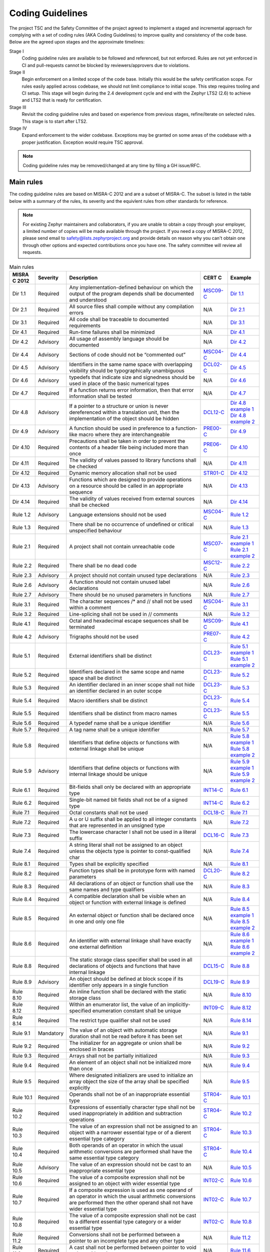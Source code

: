 .. _coding_guidelines:

Coding Guidelines
#################

The project TSC and the Safety Committee of the project agreed to implement
a staged and incremental approach for complying with a set of coding rules (AKA
Coding Guidelines) to improve quality and consistency of the code base. Below
are the agreed upon stages and the approximate timelines:

Stage I
  Coding guideline rules are available to be followed and referenced,
  but not enforced. Rules are not yet enforced in CI and pull-requests cannot be
  blocked by reviewers/approvers due to violations.

Stage II
  Begin enforcement on a limited scope of the code base. Initially this would be
  the safety certification scope. For rules easily applied across codebase, we
  should not limit compliance to initial scope. This step requires tooling and
  CI setup.
  This stage will begin during the 2.4 development cycle and end with the Zephyr
  LTS2 (2.6) to achieve and LTS2 that is ready for certification.

Stage III
  Revisit the coding guideline rules and based on experience from previous
  stages, refine/iterate on selected rules. This stage is to start after LTS2.

Stage IV
   Expand enforcement to the wider codebase. Exceptions may be granted on some
   areas of the codebase with a proper justification. Exception would require
   TSC approval.

.. note::

    Coding guideline rules may be removed/changed at any time by filing a
    GH issue/RFC.

Main rules
**********

The coding guideline rules are based on MISRA-C 2012 and are a subset of MISRA-C.
The subset is listed in the table below with a summary of the rules, its
severity and the equivlent rules from other standards for reference.

.. note::

    For existing Zephyr maintainers and collaborators, if you are unable to
    obtain a copy through your employer, a limited number of copies will be made
    available through the project. If you need a copy of MISRA-C 2012, please
    send email to safety@lists.zephyrproject.org and provide details on reason
    why you can't obtain one through other options and expected contributions
    once you have one.  The safety committee will review all requests.


.. list-table:: Main rules
    :header-rows: 1

    * -  MISRA C 2012
      -  Severity
      -  Description
      -  CERT C
      -  Example
    * -  Dir 1.1
      -  Required
      -  Any implementation-defined behaviour on which the output of the program depends shall be documented and understood
      -  `MSC09-C <https://wiki.sei.cmu.edu/confluence/pages/viewpage.action?pageId=87152154/>`_
      -  `Dir 1.1 <https://gitlab.com/MISRA/MISRA-C/MISRA-C-2012/Example-Suite/-/blob/master/D_01_01.c>`_
    * -  Dir 2.1
      -  Required
      -  All source files shall compile without any compilation errors
      -  N/A
      -  `Dir 2.1 <https://gitlab.com/MISRA/MISRA-C/MISRA-C-2012/Example-Suite/-/blob/master/D_02_01.c>`_
    * -  Dir 3.1
      -  Required
      -  All code shall be traceable to documented requirements
      -  N/A
      -  `Dir 3.1 <https://gitlab.com/MISRA/MISRA-C/MISRA-C-2012/Example-Suite/-/blob/master/D_03_01.c>`_
    * -  Dir 4.1
      -  Required
      -  Run-time failures shall be minimized
      -  N/A
      -  `Dir 4.1 <https://gitlab.com/MISRA/MISRA-C/MISRA-C-2012/Example-Suite/-/blob/master/D_04_01.c>`_
    * -  Dir 4.2
      -  Advisory
      -  All usage of assembly language should be documented
      -  N/A
      -  `Dir 4.2 <https://gitlab.com/MISRA/MISRA-C/MISRA-C-2012/Example-Suite/-/blob/master/D_04_02.c>`_
    * -  Dir 4.4
      -  Advisory
      -  Sections of code should not be “commented out”
      -  `MSC04-C <https://wiki.sei.cmu.edu/confluence/pages/viewpage.action?pageId=87152275/>`_
      -  `Dir 4.4 <https://gitlab.com/MISRA/MISRA-C/MISRA-C-2012/Example-Suite/-/blob/master/D_04_04.c>`_
    * -  Dir 4.5
      -  Advisory
      -  Identifiers in the same name space with overlapping visibility should be typographically unambiguous
      -  `DCL02-C <https://wiki.sei.cmu.edu/confluence/pages/viewpage.action?pageId=87152407/>`_
      -  `Dir 4.5 <https://gitlab.com/MISRA/MISRA-C/MISRA-C-2012/Example-Suite/-/blob/master/D_04_05.c>`_
    * -  Dir 4.6
      -  Advisory
      -  typedefs that indicate size and signedness should be used in place of the basic numerical types
      -  N/A
      -  `Dir 4.6 <https://gitlab.com/MISRA/MISRA-C/MISRA-C-2012/Example-Suite/-/blob/master/D_04_06.c>`_
    * -  Dir 4.7
      -  Required
      -  If a function returns error information, then that error information shall be tested
      -  N/A
      -  `Dir 4.7 <https://gitlab.com/MISRA/MISRA-C/MISRA-C-2012/Example-Suite/-/blob/master/D_04_07.c>`_
    * -  Dir 4.8
      -  Advisory
      -  If a pointer to a structure or union is never dereferenced within a translation unit, then the implementation of the object should be hidden
      -  `DCL12-C <https://wiki.sei.cmu.edu/confluence/pages/viewpage.action?pageId=87152098/>`_
      -  | `Dir 4.8 example 1 <https://gitlab.com/MISRA/MISRA-C/MISRA-C-2012/Example-Suite/-/blob/master/D_04_08_1.c>`_
         | `Dir 4.8 example 2 <https://gitlab.com/MISRA/MISRA-C/MISRA-C-2012/Example-Suite/-/blob/master/D_04_08_2.c>`_
    * -  Dir 4.9
      -  Advisory
      -  A function should be used in preference to a function-like macro where they are interchangeable
      -  `PRE00-C <https://wiki.sei.cmu.edu/confluence/pages/viewpage.action?pageId=87152416/>`_
      -  `Dir 4.9 <https://gitlab.com/MISRA/MISRA-C/MISRA-C-2012/Example-Suite/-/blob/master/D_04_09.c>`_
    * -  Dir 4.10
      -  Required
      -  Precautions shall be taken in order to prevent the contents of a header file being included more than once
      -  `PRE06-C <https://wiki.sei.cmu.edu/confluence/pages/viewpage.action?pageId=87152155/>`_
      -  `Dir 4.10 <https://gitlab.com/MISRA/MISRA-C/MISRA-C-2012/Example-Suite/-/blob/master/D_04_10.c>`_
    * -  Dir 4.11
      -  Required
      -  The validity of values passed to library functions shall be checked
      -  N/A
      -  `Dir 4.11 <https://gitlab.com/MISRA/MISRA-C/MISRA-C-2012/Example-Suite/-/blob/master/D_04_11.c>`_
    * -  Dir 4.12
      -  Required
      -  Dynamic memory allocation shall not be used
      -  `STR01-C <https://wiki.sei.cmu.edu/confluence/pages/viewpage.action?pageId=87152414/>`_
      -  `Dir 4.12 <https://gitlab.com/MISRA/MISRA-C/MISRA-C-2012/Example-Suite/-/blob/master/D_04_12.c>`_
    * -  Dir 4.13
      -  Advisory
      -  Functions which are designed to provide operations on a resource should be called in an appropriate sequence
      -  N/A
      -  `Dir 4.13 <https://gitlab.com/MISRA/MISRA-C/MISRA-C-2012/Example-Suite/-/blob/master/D_04_13.c>`_
    * -  Dir 4.14
      -  Required
      -  The validity of values received from external sources shall be checked

      -  N/A
      -  `Dir 4.14 <https://gitlab.com/MISRA/MISRA-C/MISRA-C-2012/Example-Suite/-/blob/master/D_04_14.c>`_
    * -  Rule 1.2
      -  Advisory
      -  Language extensions should not be used
      -  `MSC04-C <https://wiki.sei.cmu.edu/confluence/pages/viewpage.action?pageId=87152275/>`_
      -  `Rule 1.2 <https://gitlab.com/MISRA/MISRA-C/MISRA-C-2012/Example-Suite/-/blob/master/R_01_02.c>`_
    * -  Rule 1.3
      -  Required
      -  There shall be no occurrence of undefined or critical unspecified behaviour
      -  N/A
      -  `Rule 1.3 <https://gitlab.com/MISRA/MISRA-C/MISRA-C-2012/Example-Suite/-/blob/master/R_01_03.c>`_
    * -  Rule 2.1
      -  Required
      -  A project shall not contain unreachable code
      -  `MSC07-C <https://wiki.sei.cmu.edu/confluence/pages/viewpage.action?pageId=87152362/>`_
      -  | `Rule 2.1 example 1 <https://gitlab.com/MISRA/MISRA-C/MISRA-C-2012/Example-Suite/-/blob/master/R_02_01_1.c>`_
         | `Rule 2.1 example 2 <https://gitlab.com/MISRA/MISRA-C/MISRA-C-2012/Example-Suite/-/blob/master/R_02_01_2.c>`_
    * -  Rule 2.2
      -  Required
      -  There shall be no dead code
      -  `MSC12-C <https://wiki.sei.cmu.edu/confluence/pages/viewpage.action?pageId=87152101/>`_
      -  `Rule 2.2 <https://gitlab.com/MISRA/MISRA-C/MISRA-C-2012/Example-Suite/-/blob/master/R_02_02.c>`_
    * -  Rule 2.3
      -  Advisory
      -  A project should not contain unused type declarations
      -  N/A
      -  `Rule 2.3 <https://gitlab.com/MISRA/MISRA-C/MISRA-C-2012/Example-Suite/-/blob/master/R_02_03.c>`_
    * -  Rule 2.6
      -  Advisory
      -  A function should not contain unused label declarations
      -  N/A
      -  `Rule 2.6 <https://gitlab.com/MISRA/MISRA-C/MISRA-C-2012/Example-Suite/-/blob/master/R_02_06.c>`_
    * -  Rule 2.7
      -  Advisory
      -  There should be no unused parameters in functions
      -  N/A
      -  `Rule 2.7 <https://gitlab.com/MISRA/MISRA-C/MISRA-C-2012/Example-Suite/-/blob/master/R_02_07.c>`_
    * -  Rule 3.1
      -  Required
      -  The character sequences /* and // shall not be used within a comment
      -  `MSC04-C <https://wiki.sei.cmu.edu/confluence/pages/viewpage.action?pageId=87152275/>`_
      -  `Rule 3.1 <https://gitlab.com/MISRA/MISRA-C/MISRA-C-2012/Example-Suite/-/blob/master/R_03_01.c>`_
    * -  Rule 3.2
      -  Required
      -  Line-splicing shall not be used in // comments
      -  N/A
      -  `Rule 3.2 <https://gitlab.com/MISRA/MISRA-C/MISRA-C-2012/Example-Suite/-/blob/master/R_03_02.c>`_
    * -  Rule 4.1
      -  Required
      -  Octal and hexadecimal escape sequences shall be terminated
      -  `MSC09-C <https://wiki.sei.cmu.edu/confluence/pages/viewpage.action?pageId=87152154/>`_
      -  `Rule 4.1 <https://gitlab.com/MISRA/MISRA-C/MISRA-C-2012/Example-Suite/-/blob/master/R_04_01.c>`_
    * -  Rule 4.2
      -  Advisory
      -  Trigraphs should not be used
      -  `PRE07-C <https://wiki.sei.cmu.edu/confluence/pages/viewpage.action?pageId=87152056/>`_
      -  `Rule 4.2 <https://gitlab.com/MISRA/MISRA-C/MISRA-C-2012/Example-Suite/-/blob/master/R_04_02.c>`_
    * -  Rule 5.1
      -  Required
      -  External identifiers shall be distinct
      -  `DCL23-C <https://wiki.sei.cmu.edu/confluence/pages/viewpage.action?pageId=87152406/>`_
      -  | `Rule 5.1 example 1 <https://gitlab.com/MISRA/MISRA-C/MISRA-C-2012/Example-Suite/-/blob/master/R_05_01_1.c>`_
         | `Rule 5.1 example 2 <https://gitlab.com/MISRA/MISRA-C/MISRA-C-2012/Example-Suite/-/blob/master/R_05_01_2.c>`_
    * -  Rule 5.2
      -  Required
      -  Identifiers declared in the same scope and name space shall be distinct
      -  `DCL23-C <https://wiki.sei.cmu.edu/confluence/pages/viewpage.action?pageId=87152406/>`_
      -  `Rule 5.2 <https://gitlab.com/MISRA/MISRA-C/MISRA-C-2012/Example-Suite/-/blob/master/R_05_02.c>`_
    * -  Rule 5.3
      -  Required
      -  An identifier declared in an inner scope shall not hide an identifier declared in an outer scope
      -  `DCL23-C <https://wiki.sei.cmu.edu/confluence/pages/viewpage.action?pageId=87152406/>`_
      -  `Rule 5.3 <https://gitlab.com/MISRA/MISRA-C/MISRA-C-2012/Example-Suite/-/blob/master/R_05_03.c>`_
    * -  Rule 5.4
      -  Required
      -  Macro identifiers shall be distinct
      -  `DCL23-C <https://wiki.sei.cmu.edu/confluence/pages/viewpage.action?pageId=87152406/>`_
      -  `Rule 5.4 <https://gitlab.com/MISRA/MISRA-C/MISRA-C-2012/Example-Suite/-/blob/master/R_05_04.c>`_
    * -  Rule 5.5
      -  Required
      -  Identifiers shall be distinct from macro names
      -  `DCL23-C <https://wiki.sei.cmu.edu/confluence/pages/viewpage.action?pageId=87152406/>`_
      -  `Rule 5.5 <https://gitlab.com/MISRA/MISRA-C/MISRA-C-2012/Example-Suite/-/blob/master/R_05_05.c>`_
    * -  Rule 5.6
      -  Required
      -  A typedef name shall be a unique identifier
      -  N/A
      -  `Rule 5.6 <https://gitlab.com/MISRA/MISRA-C/MISRA-C-2012/Example-Suite/-/blob/master/R_05_06.c>`_
    * -  Rule 5.7
      -  Required
      -  A tag name shall be a unique identifier
      -  N/A
      -  `Rule 5.7 <https://gitlab.com/MISRA/MISRA-C/MISRA-C-2012/Example-Suite/-/blob/master/R_05_07.c>`_
    * -  Rule 5.8
      -  Required
      -  Identifiers that define objects or functions with external linkage shall be unique
      -  N/A
      -  | `Rule 5.8 example 1 <https://gitlab.com/MISRA/MISRA-C/MISRA-C-2012/Example-Suite/-/blob/master/R_05_08_1.c>`_
         | `Rule 5.8 example 2 <https://gitlab.com/MISRA/MISRA-C/MISRA-C-2012/Example-Suite/-/blob/master/R_05_08_2.c>`_
    * -  Rule 5.9
      -  Advisory
      -  Identifiers that define objects or functions with internal linkage should be unique
      -  N/A
      -  | `Rule 5.9 example 1 <https://gitlab.com/MISRA/MISRA-C/MISRA-C-2012/Example-Suite/-/blob/master/R_05_09_1.c>`_
         | `Rule 5.9 example 2 <https://gitlab.com/MISRA/MISRA-C/MISRA-C-2012/Example-Suite/-/blob/master/R_05_09_2.c>`_
    * -  Rule 6.1
      -  Required
      -  Bit-fields shall only be declared with an appropriate type
      -  `INT14-C <https://wiki.sei.cmu.edu/confluence/pages/viewpage.action?pageId=87152075/>`_
      -  `Rule 6.1 <https://gitlab.com/MISRA/MISRA-C/MISRA-C-2012/Example-Suite/-/blob/master/R_06_01.c>`_
    * -  Rule 6.2
      -  Required
      -  Single-bit named bit fields shall not be of a signed type
      -  `INT14-C <https://wiki.sei.cmu.edu/confluence/pages/viewpage.action?pageId=87152075/>`_
      -  `Rule 6.2 <https://gitlab.com/MISRA/MISRA-C/MISRA-C-2012/Example-Suite/-/blob/master/R_06_02.c>`_
    * -  Rule 7.1
      -  Required
      -  Octal constants shall not be used
      -  `DCL18-C <https://wiki.sei.cmu.edu/confluence/pages/viewpage.action?pageId=87152234/>`_
      -  `Rule 7.1 <https://gitlab.com/MISRA/MISRA-C/MISRA-C-2012/Example-Suite/-/blob/master/R_07_01.c>`_
    * -  Rule 7.2
      -  Required
      -  A u or U suffix shall be applied to all integer constants that are represented in an unsigned type
      -  N/A
      -  `Rule 7.2 <https://gitlab.com/MISRA/MISRA-C/MISRA-C-2012/Example-Suite/-/blob/master/R_07_02.c>`_
    * -  Rule 7.3
      -  Required
      -  The lowercase character l shall not be used in a literal suffix
      -  `DCL16-C <https://wiki.sei.cmu.edu/confluence/pages/viewpage.action?pageId=87152241/>`_
      -  `Rule 7.3 <https://gitlab.com/MISRA/MISRA-C/MISRA-C-2012/Example-Suite/-/blob/master/R_07_03.c>`_
    * -  Rule 7.4
      -  Required
      -  A string literal shall not be assigned to an object unless the objects type is pointer to const-qualified char
      -  N/A
      -  `Rule 7.4 <https://gitlab.com/MISRA/MISRA-C/MISRA-C-2012/Example-Suite/-/blob/master/R_07_04.c>`_
    * -  Rule 8.1
      -  Required
      -  Types shall be explicitly specified
      -  N/A
      -  `Rule 8.1 <https://gitlab.com/MISRA/MISRA-C/MISRA-C-2012/Example-Suite/-/blob/master/R_08_01.c>`_
    * -  Rule 8.2
      -  Required
      -  Function types shall be in prototype form with named parameters
      -  `DCL20-C <https://wiki.sei.cmu.edu/confluence/pages/viewpage.action?pageId=87152311/>`_
      -  `Rule 8.2 <https://gitlab.com/MISRA/MISRA-C/MISRA-C-2012/Example-Suite/-/blob/master/R_08_02.c>`_
    * -  Rule 8.3
      -  Required
      -  All declarations of an object or function shall use the same names and type qualifiers
      -  N/A
      -  `Rule 8.3 <https://gitlab.com/MISRA/MISRA-C/MISRA-C-2012/Example-Suite/-/blob/master/R_08_03.c>`_
    * -  Rule 8.4
      -  Required
      -  A compatible declaration shall be visible when an object or function with external linkage is defined
      -  N/A
      -  `Rule 8.4 <https://gitlab.com/MISRA/MISRA-C/MISRA-C-2012/Example-Suite/-/blob/master/R_08_04.c>`_
    * -  Rule 8.5
      -  Required
      -  An external object or function shall be declared once in one and only one file
      -  N/A
      -  | `Rule 8.5 example 1 <https://gitlab.com/MISRA/MISRA-C/MISRA-C-2012/Example-Suite/-/blob/master/R_08_05_1.c>`_
         | `Rule 8.5 example 2 <https://gitlab.com/MISRA/MISRA-C/MISRA-C-2012/Example-Suite/-/blob/master/R_08_05_2.c>`_
    * -  Rule 8.6
      -  Required
      -  An identifier with external linkage shall have exactly one external definition
      -  N/A
      -  | `Rule 8.6 example 1 <https://gitlab.com/MISRA/MISRA-C/MISRA-C-2012/Example-Suite/-/blob/master/R_08_06_1.c>`_
         | `Rule 8.6 example 2 <https://gitlab.com/MISRA/MISRA-C/MISRA-C-2012/Example-Suite/-/blob/master/R_08_06_2.c>`_
    * -  Rule 8.8
      -  Required
      -  The static storage class specifier shall be used in all declarations of objects and functions that have internal linkage
      -  `DCL15-C <https://wiki.sei.cmu.edu/confluence/pages/viewpage.action?pageId=87152278/>`_
      -  `Rule 8.8 <https://gitlab.com/MISRA/MISRA-C/MISRA-C-2012/Example-Suite/-/blob/master/R_08_08.c>`_
    * -  Rule 8.9
      -  Advisory
      -  An object should be defined at block scope if its identifier only appears in a single function
      -  `DCL19-C <https://wiki.sei.cmu.edu/confluence/pages/viewpage.action?pageId=87152335/>`_
      -  `Rule 8.9 <https://gitlab.com/MISRA/MISRA-C/MISRA-C-2012/Example-Suite/-/blob/master/R_08_09.c>`_
    * -  Rule 8.10
      -  Required
      -  An inline function shall be declared with the static storage class
      -  N/A
      -  `Rule 8.10 <https://gitlab.com/MISRA/MISRA-C/MISRA-C-2012/Example-Suite/-/blob/master/R_08_10.c>`_
    * -  Rule 8.12
      -  Required
      -  Within an enumerator list, the value of an implicitly-specified enumeration constant shall be unique
      -  `INT09-C <https://wiki.sei.cmu.edu/confluence/pages/viewpage.action?pageId=87152467/>`_
      -  `Rule 8.12 <https://gitlab.com/MISRA/MISRA-C/MISRA-C-2012/Example-Suite/-/blob/master/R_08_12.c>`_
    * -  Rule 8.14
      -  Required
      -  The restrict type qualifier shall not be used
      -  N/A
      -  `Rule 8.14 <https://gitlab.com/MISRA/MISRA-C/MISRA-C-2012/Example-Suite/-/blob/master/R_08_14.c>`_
    * -  Rule 9.1
      -  Mandatory
      -  The value of an object with automatic storage duration shall not be read before it has been set
      -  N/A
      -  `Rule 9.1 <https://gitlab.com/MISRA/MISRA-C/MISRA-C-2012/Example-Suite/-/blob/master/R_09_01.c>`_
    * -  Rule 9.2
      -  Required
      -  The initializer for an aggregate or union shall be enclosed in braces
      -  N/A
      -  `Rule 9.2 <https://gitlab.com/MISRA/MISRA-C/MISRA-C-2012/Example-Suite/-/blob/master/R_09_02.c>`_
    * -  Rule 9.3
      -  Required
      -  Arrays shall not be partially initialized
      -  N/A
      -  `Rule 9.3 <https://gitlab.com/MISRA/MISRA-C/MISRA-C-2012/Example-Suite/-/blob/master/R_09_03.c>`_
    * -  Rule 9.4
      -  Required
      -  An element of an object shall not be initialized more than once
      -  N/A
      -  `Rule 9.4 <https://gitlab.com/MISRA/MISRA-C/MISRA-C-2012/Example-Suite/-/blob/master/R_09_04.c>`_
    * -  Rule 9.5
      -  Required
      -  Where designated initializers are used to initialize an array object the size of the array shall be specified explicitly
      -  N/A
      -  `Rule 9.5 <https://gitlab.com/MISRA/MISRA-C/MISRA-C-2012/Example-Suite/-/blob/master/R_09_05.c>`_
    * -  Rule 10.1
      -  Required
      -  Operands shall not be of an inappropriate essential type
      -  `STR04-C <https://wiki.sei.cmu.edu/confluence/pages/viewpage.action?pageId=87152350/>`_
      -  `Rule 10.1 <https://gitlab.com/MISRA/MISRA-C/MISRA-C-2012/Example-Suite/-/blob/master/R_10_01.c>`_
    * -  Rule 10.2
      -  Required
      -  Expressions of essentially character type shall not be used inappropriately in addition and subtraction operations
      -  `STR04-C <https://wiki.sei.cmu.edu/confluence/pages/viewpage.action?pageId=87152350/>`_
      -  `Rule 10.2 <https://gitlab.com/MISRA/MISRA-C/MISRA-C-2012/Example-Suite/-/blob/master/R_10_02.c>`_
    * -  Rule 10.3
      -  Required
      -  The value of an expression shall not be assigned to an object with a narrower essential type or of a dierent essential type category
      -  `STR04-C <https://wiki.sei.cmu.edu/confluence/pages/viewpage.action?pageId=87152350/>`_
      -  `Rule 10.3 <https://gitlab.com/MISRA/MISRA-C/MISRA-C-2012/Example-Suite/-/blob/master/R_10_03.c>`_
    * -  Rule 10.4
      -  Required
      -  Both operands of an operator in which the usual arithmetic conversions are performed shall have the same essential type category
      -  `STR04-C <https://wiki.sei.cmu.edu/confluence/pages/viewpage.action?pageId=87152350/>`_
      -  `Rule 10.4 <https://gitlab.com/MISRA/MISRA-C/MISRA-C-2012/Example-Suite/-/blob/master/R_10_04.c>`_
    * -  Rule 10.5
      -  Advisory
      -  The value of an expression should not be cast to an inappropriate essential type
      -  N/A
      -  `Rule 10.5 <https://gitlab.com/MISRA/MISRA-C/MISRA-C-2012/Example-Suite/-/blob/master/R_10_05.c>`_
    * -  Rule 10.6
      -  Required
      -  The value of a composite expression shall not be assigned to an object with wider essential type
      -  `INT02-C <https://wiki.sei.cmu.edu/confluence/pages/viewpage.action?pageId=87152206/>`_
      -  `Rule 10.6 <https://gitlab.com/MISRA/MISRA-C/MISRA-C-2012/Example-Suite/-/blob/master/R_10_06.c>`_
    * -  Rule 10.7
      -  Required
      -  If a composite expression is used as one operand of an operator in which the usual arithmetic conversions are performed then the other operand shall not have wider essential type
      -  `INT02-C <https://wiki.sei.cmu.edu/confluence/pages/viewpage.action?pageId=87152206/>`_
      -  `Rule 10.7 <https://gitlab.com/MISRA/MISRA-C/MISRA-C-2012/Example-Suite/-/blob/master/R_10_07.c>`_
    * -  Rule 10.8
      -  Required
      -  The value of a composite expression shall not be cast to a different essential type category or a wider essential type
      -  `INT02-C <https://wiki.sei.cmu.edu/confluence/pages/viewpage.action?pageId=87152206/>`_
      -  `Rule 10.8 <https://gitlab.com/MISRA/MISRA-C/MISRA-C-2012/Example-Suite/-/blob/master/R_10_08.c>`_
    * -  Rule 11.2
      -  Required
      -  Conversions shall not be performed between a pointer to an incomplete type and any other type
      -  N/A
      -  `Rule 11.2 <https://gitlab.com/MISRA/MISRA-C/MISRA-C-2012/Example-Suite/-/blob/master/R_11_02.c>`_
    * -  Rule 11.6
      -  Required
      -  A cast shall not be performed between pointer to void and an arithmetic type
      -  N/A
      -  `Rule 11.6 <https://gitlab.com/MISRA/MISRA-C/MISRA-C-2012/Example-Suite/-/blob/master/R_11_06.c>`_
    * -  Rule 11.7
      -  Required
      -  A cast shall not be performed between pointer to object and a noninteger arithmetic type
      -  N/A
      -  `Rule 11.7 <https://gitlab.com/MISRA/MISRA-C/MISRA-C-2012/Example-Suite/-/blob/master/R_11_07.c>`_
    * -  Rule 11.8
      -  Required
      -  A cast shall not remove any const or volatile qualification from the type pointed to by a pointer
      -  `EXP05-C <https://wiki.sei.cmu.edu/confluence/pages/viewpage.action?pageId=87152191/>`_
      -  `Rule 11.8 <https://gitlab.com/MISRA/MISRA-C/MISRA-C-2012/Example-Suite/-/blob/master/R_11_08.c>`_
    * -  Rule 11.9
      -  Required
      -  The macro NULL shall be the only permitted form of integer null pointer constant
      -  N/A
      -  `Rule 11.9 <https://gitlab.com/MISRA/MISRA-C/MISRA-C-2012/Example-Suite/-/blob/master/R_11_09.c>`_
    * -  Rule 12.1
      -  Advisory
      -  The precedence of operators within expressions should be made explicit
      -  `EXP00-C <https://wiki.sei.cmu.edu/confluence/pages/viewpage.action?pageId=87152225/>`_
      -  `Rule 12.1 <https://gitlab.com/MISRA/MISRA-C/MISRA-C-2012/Example-Suite/-/blob/master/R_12_01.c>`_
    * -  Rule 12.2
      -  Required
      -  The right hand operand of a shift operator shall lie in the range zero to one less than the width in bits of the essential type of the left hand operand
      -  N/A
      -  `Rule 12.2 <https://gitlab.com/MISRA/MISRA-C/MISRA-C-2012/Example-Suite/-/blob/master/R_12_02.c>`_
    * -  Rule 12.4
      -  Advisory
      -  Evaluation of constant expressions should not lead to unsigned integer wrap-around
      -  N/A
      -  `Rule 12.4 <https://gitlab.com/MISRA/MISRA-C/MISRA-C-2012/Example-Suite/-/blob/master/R_12_04.c>`_
    * -  Rule 12.5
      -  Mandatory
      -  The sizeof operator shall not have an operand which is a function parameter declared as “array of type”
      -  N/A
      -  `Rule 12.5 <https://gitlab.com/MISRA/MISRA-C/MISRA-C-2012/Example-Suite/-/blob/master/R_12_05.c>`_
    * -  Rule 13.1
      -  Required
      -  Initializer lists shall not contain persistent side effects
      -  N/A
      -  | `Rule 13.1 example 1 <https://gitlab.com/MISRA/MISRA-C/MISRA-C-2012/Example-Suite/-/blob/master/R_13_01_1.c>`_
         | `Rule 13.1 example 2 <https://gitlab.com/MISRA/MISRA-C/MISRA-C-2012/Example-Suite/-/blob/master/R_13_01_2.c>`_
    * -  Rule 13.2
      -  Required
      -  The value of an expression and its persistent side effects shall be the same under all permitted evaluation orders
      -  N/A
      -  `Rule 13.2 <https://gitlab.com/MISRA/MISRA-C/MISRA-C-2012/Example-Suite/-/blob/master/R_13_02.c>`_
    * -  Rule 13.3
      -  Advisory
      -  A full expression containing an increment (++) or decrement (--) operator should have no other potential side effects other than that caused by the increment or decrement operator
      -  N/A
      -  `Rule 13.3 <https://gitlab.com/MISRA/MISRA-C/MISRA-C-2012/Example-Suite/-/blob/master/R_13_03.c>`_
    * -  Rule 13.4
      -  Advisory
      -  The result of an assignment operator should not be used
      -  N/A
      -  `Rule 13.4 <https://gitlab.com/MISRA/MISRA-C/MISRA-C-2012/Example-Suite/-/blob/master/R_13_04.c>`_
    * -  Rule 13.5
      -  Required
      -  The right hand operand of a logical && or || operator shall not contain persistent side effects
      -  `EXP10-C <https://wiki.sei.cmu.edu/confluence/pages/viewpage.action?pageId=87152207/>`_
      -  | `Rule 13.5 example 1 <https://gitlab.com/MISRA/MISRA-C/MISRA-C-2012/Example-Suite/-/blob/master/R_13_05_1.c>`_
         | `Rule 13.5 example 2 <https://gitlab.com/MISRA/MISRA-C/MISRA-C-2012/Example-Suite/-/blob/master/R_13_05_2.c>`_
    * -  Rule 13.6
      -  Mandatory
      -  The operand of the sizeof operator shall not contain any expression which has potential side effects
      -  N/A
      -  `Rule 13.6 <https://gitlab.com/MISRA/MISRA-C/MISRA-C-2012/Example-Suite/-/blob/master/R_13_06.c>`_
    * -  Rule 14.1
      -  Required
      -  A loop counter shall not have essentially floating type
      -  N/A
      -  `Rule 14.1 <https://gitlab.com/MISRA/MISRA-C/MISRA-C-2012/Example-Suite/-/blob/master/R_14_01.c>`_
    * -  Rule 14.2
      -  Required
      -  A for loop shall be well-formed
      -  N/A
      -  `Rule 14.2 <https://gitlab.com/MISRA/MISRA-C/MISRA-C-2012/Example-Suite/-/blob/master/R_14_02.c>`_
    * -  Rule 14.3
      -  Required
      -  Controlling expressions shall not be invariant
      -  N/A
      -  `Rule 14.3 <https://gitlab.com/MISRA/MISRA-C/MISRA-C-2012/Example-Suite/-/blob/master/R_14_03.c>`_
    * -  Rule 14.4
      -  Required
      -  The controlling expression of an if statement and the controlling expression of an iteration-statement shall have essentially Boolean type
      -  N/A
      -  `Rule 14.4 <https://gitlab.com/MISRA/MISRA-C/MISRA-C-2012/Example-Suite/-/blob/master/R_14_04.c>`_
    * -  Rule 15.2
      -  Required
      -  The goto statement shall jump to a label declared later in the same function
      -  N/A
      -  `Rule 15.2 <https://gitlab.com/MISRA/MISRA-C/MISRA-C-2012/Example-Suite/-/blob/master/R_15_02.c>`_
    * -  Rule 15.3
      -  Required
      -  Any label referenced by a goto statement shall be declared in the same block, or in any block enclosing the goto statement
      -  N/A
      -  `Rule 15.3 <https://gitlab.com/MISRA/MISRA-C/MISRA-C-2012/Example-Suite/-/blob/master/R_15_03.c>`_
    * -  Rule 15.6
      -  Required
      -  The body of an iteration-statement or a selection-statement shall be a compound-statement
      -  `EXP19-C <https://wiki.sei.cmu.edu/confluence/pages/viewpage.action?pageId=87152259/>`_
      -  `Rule 15.6 <https://gitlab.com/MISRA/MISRA-C/MISRA-C-2012/Example-Suite/-/blob/master/R_15_06.c>`_
    * -  Rule 15.7
      -  Required
      -  All if else if constructs shall be terminated with an else statement
      -  N/A
      -  `Rule 15.7 <https://gitlab.com/MISRA/MISRA-C/MISRA-C-2012/Example-Suite/-/blob/master/R_15_07.c>`_
    * -  Rule 16.1
      -  Required
      -  All switch statements shall be well-formed
      -  N/A
      -  `Rule 16.1 <https://gitlab.com/MISRA/MISRA-C/MISRA-C-2012/Example-Suite/-/blob/master/R_16_01.c>`_
    * -  Rule 16.2
      -  Required
      -  A switch label shall only be used when the most closely-enclosing compound statement is the body of a switch statement
      -  `MSC20-C <https://wiki.sei.cmu.edu/confluence/pages/viewpage.action?pageId=87152333/>`_
      -  `Rule 16.2 <https://gitlab.com/MISRA/MISRA-C/MISRA-C-2012/Example-Suite/-/blob/master/R_16_02.c>`_
    * -  Rule 16.3
      -  Required
      -  An unconditional break statement shall terminate every switch-clause
      -  N/A
      -  `Rule 16.3 <https://gitlab.com/MISRA/MISRA-C/MISRA-C-2012/Example-Suite/-/blob/master/R_16_03.c>`_
    * -  Rule 16.4
      -  Required
      -  Every switch statement shall have a default label
      -  N/A
      -  `Rule 16.4 <https://gitlab.com/MISRA/MISRA-C/MISRA-C-2012/Example-Suite/-/blob/master/R_16_04.c>`_
    * -  Rule 16.5
      -  Required
      -  A default label shall appear as either the first or the last switch label of a switch statement
      -  N/A
      -  `Rule 16.5 <https://gitlab.com/MISRA/MISRA-C/MISRA-C-2012/Example-Suite/-/blob/master/R_16_05.c>`_
    * -  Rule 16.6
      -  Required
      -  Every switch statement shall have at least two switch-clauses
      -  N/A
      -  `Rule 16.6 <https://gitlab.com/MISRA/MISRA-C/MISRA-C-2012/Example-Suite/-/blob/master/R_16_06.c>`_
    * -  Rule 16.7
      -  Required
      -  A switch-expression shall not have essentially Boolean type
      -  N/A
      -  `Rule 16.7 <https://gitlab.com/MISRA/MISRA-C/MISRA-C-2012/Example-Suite/-/blob/master/R_16_07.c>`_
    * -  Rule 17.1
      -  Required
      -  The features of <stdarg.h> shall not be used
      -  `ERR00-C <https://wiki.sei.cmu.edu/confluence/pages/viewpage.action?pageId=87152349/>`_
      -  `Rule 17.1 <https://gitlab.com/MISRA/MISRA-C/MISRA-C-2012/Example-Suite/-/blob/master/R_17_01.c>`_
    * -  Rule 17.2
      -  Required
      -  Functions shall not call themselves, either directly or indirectly
      -  `MEM05-C <https://wiki.sei.cmu.edu/confluence/pages/viewpage.action?pageId=87152078/>`_
      -  `Rule 17.2 <https://gitlab.com/MISRA/MISRA-C/MISRA-C-2012/Example-Suite/-/blob/master/R_17_02.c>`_
    * -  Rule 17.3
      -  Mandatory
      -  A function shall not be declared implicitly
      -  N/A
      -  `Rule 17.3 <https://gitlab.com/MISRA/MISRA-C/MISRA-C-2012/Example-Suite/-/blob/master/R_17_03.c>`_
    * -  Rule 17.4
      -  Mandatory
      -  All exit paths from a function with non-void return type shall have an explicit return statement with an expression
      -  N/A
      -  `Rule 17.4 <https://gitlab.com/MISRA/MISRA-C/MISRA-C-2012/Example-Suite/-/blob/master/R_17_04.c>`_
    * -  Rule 17.5
      -  Advisory
      -  The function argument corresponding to a parameter declared to have an array type shall have an appropriate number of elements
      -  N/A
      -  `Rule 17.5 <https://gitlab.com/MISRA/MISRA-C/MISRA-C-2012/Example-Suite/-/blob/master/R_17_05.c>`_
    * -  Rule 17.6
      -  Mandatory
      -  The declaration of an array parameter shall not contain the static keyword between the [ ]
      -  N/A
      -  `Rule 17.6 <https://gitlab.com/MISRA/MISRA-C/MISRA-C-2012/Example-Suite/-/blob/master/R_17_06.c>`_
    * -  Rule 17.7
      -  Required
      -  The value returned by a function having non-void return type shall be used
      -  N/A
      -  `Rule 17.7 <https://gitlab.com/MISRA/MISRA-C/MISRA-C-2012/Example-Suite/-/blob/master/R_17_07.c>`_
    * -  Rule 18.1
      -  Required
      -  A pointer resulting from arithmetic on a pointer operand shall address an element of the same array as that pointer operand
      -  `EXP08-C <https://wiki.sei.cmu.edu/confluence/pages/viewpage.action?pageId=87152126/>`_
      -  `Rule 18.1 <https://gitlab.com/MISRA/MISRA-C/MISRA-C-2012/Example-Suite/-/blob/master/R_18_01.c>`_
    * -  Rule 18.2
      -  Required
      -  Subtraction between pointers shall only be applied to pointers that address elements of the same array
      -  `EXP08-C <https://wiki.sei.cmu.edu/confluence/pages/viewpage.action?pageId=87152126/>`_
      -  `Rule 18.2 <https://gitlab.com/MISRA/MISRA-C/MISRA-C-2012/Example-Suite/-/blob/master/R_18_02.c>`_
    * -  Rule 18.3
      -  Required
      -  The relational operators >, >=, < and <= shall not be applied to objects of pointer type except where they point into the same object
      -  `EXP08-C <https://wiki.sei.cmu.edu/confluence/pages/viewpage.action?pageId=87152126/>`_
      -  `Rule 18.3 <https://gitlab.com/MISRA/MISRA-C/MISRA-C-2012/Example-Suite/-/blob/master/R_18_03.c>`_
    * -  Rule 18.5
      -  Advisory
      -  Declarations should contain no more than two levels of pointer nesting
      -  N/A
      -  `Rule 18.5 <https://gitlab.com/MISRA/MISRA-C/MISRA-C-2012/Example-Suite/-/blob/master/R_18_05.c>`_
    * -  Rule 18.6
      -  Required
      -  The address of an object with automatic storage shall not be copied to another object that persists after the first object has ceased to exist
      -  N/A
      -  | `Rule 18.6 example 1 <https://gitlab.com/MISRA/MISRA-C/MISRA-C-2012/Example-Suite/-/blob/master/R_18_06_1.c>`_
         | `Rule 18.6 example 2 <https://gitlab.com/MISRA/MISRA-C/MISRA-C-2012/Example-Suite/-/blob/master/R_18_06_2.c>`_
    * -  Rule 18.8
      -  Required
      -  Variable-length array types shall not be used
      -  N/A
      -  `Rule 18.8 <https://gitlab.com/MISRA/MISRA-C/MISRA-C-2012/Example-Suite/-/blob/master/R_18_08.c>`_
    * -  Rule 19.1
      -  Mandatory
      -  An object shall not be assigned or copied to an overlapping object
      -  N/A
      -  `Rule 19.1 <https://gitlab.com/MISRA/MISRA-C/MISRA-C-2012/Example-Suite/-/blob/master/R_19_01.c>`_
    * -  Rule 20.2
      -  Required
      -  The ', or \ characters and the /* or // character sequences shall not occur in a header file name"
      -  N/A
      -  `Rule 20.2 <https://gitlab.com/MISRA/MISRA-C/MISRA-C-2012/Example-Suite/-/blob/master/R_20_02.c>`_
    * -  Rule 20.3
      -  Required
      -  The #include directive shall be followed by either a <filename> or "filename" sequence
      -  N/A
      -  `Rule 20.3 <https://gitlab.com/MISRA/MISRA-C/MISRA-C-2012/Example-Suite/-/blob/master/R_20_03.c>`_
    * -  Rule 20.4
      -  Required
      -  A macro shall not be defined with the same name as a keyword
      -  N/A
      -  `Rule 20.4 <https://gitlab.com/MISRA/MISRA-C/MISRA-C-2012/Example-Suite/-/blob/master/R_20_04.c>`_
    * -  Rule 20.7
      -  Required
      -  Expressions resulting from the expansion of macro parameters shall be enclosed in parentheses
      -  `PRE01-C <https://wiki.sei.cmu.edu/confluence/pages/viewpage.action?pageId=87152393/>`_
      -  `Rule 20.7 <https://gitlab.com/MISRA/MISRA-C/MISRA-C-2012/Example-Suite/-/blob/master/R_20_07.c>`_
    * -  Rule 20.8
      -  Required
      -  The controlling expression of a #if or #elif preprocessing directive shall evaluate to 0 or 1
      -  N/A
      -  `Rule 20.8 <https://gitlab.com/MISRA/MISRA-C/MISRA-C-2012/Example-Suite/-/blob/master/R_20_08.c>`_
    * -  Rule 20.9
      -  Required
      -  All identifiers used in the controlling expression of #if or #elif preprocessing directives shall be #defined before evaluation
      -  N/A
      -  `Rule 20.9 <https://gitlab.com/MISRA/MISRA-C/MISRA-C-2012/Example-Suite/-/blob/master/R_20_09.c>`_
    * -  Rule 20.11
      -  Required
      -  A macro parameter immediately following a # operator shall not immediately be followed by a ## operator
      -  N/A
      -  `Rule 20.11 <https://gitlab.com/MISRA/MISRA-C/MISRA-C-2012/Example-Suite/-/blob/master/R_20_11.c>`_
    * -  Rule 20.12
      -  Required
      -  A macro parameter used as an operand to the # or ## operators, which is itself subject to further macro replacement, shall only be used as an operand to these operators
      -  N/A
      -  `Rule 20.12 <https://gitlab.com/MISRA/MISRA-C/MISRA-C-2012/Example-Suite/-/blob/master/R_20_12.c>`_
    * -  Rule 20.13
      -  Required
      -  A line whose first token is # shall be a valid preprocessing directive
      -  N/A
      -  `Rule 20.13 <https://gitlab.com/MISRA/MISRA-C/MISRA-C-2012/Example-Suite/-/blob/master/R_20_13.c>`_
    * -  Rule 20.14
      -  Required
      -  All #else, #elif and #endif preprocessor directives shall reside in the same file as the #if, #ifdef or #ifndef directive to which they are related
      -  N/A
      -  `Rule 20.14 <https://gitlab.com/MISRA/MISRA-C/MISRA-C-2012/Example-Suite/-/blob/master/R_20_14.c>`_
    * -  Rule 21.1
      -  Required
      -  #define and #undef shall not be used on a reserved identifier or reserved macro name
      -  N/A
      -  `Rule 21.1 <https://gitlab.com/MISRA/MISRA-C/MISRA-C-2012/Example-Suite/-/blob/master/R_21_01.c>`_
    * -  Rule 21.2
      -  Required
      -  A reserved identifier or macro name shall not be declared
      -  N/A
      -  `Rule 21.2 <https://gitlab.com/MISRA/MISRA-C/MISRA-C-2012/Example-Suite/-/blob/master/R_21_02.c>`_
    * -  Rule 21.3
      -  Required
      -  The memory allocation and deallocation functions of <stdlib.h> shall not be used
      -  `MSC24-C <https://wiki.sei.cmu.edu/confluence/pages/viewpage.action?pageId=87152260/>`_
      -  `Rule 21.3 <https://gitlab.com/MISRA/MISRA-C/MISRA-C-2012/Example-Suite/-/blob/master/R_21_03.c>`_
    * -  Rule 21.4
      -  Required
      -  The standard header file <setjmp.h> shall not be used
      -  N/A
      -  `Rule 21.4 <https://gitlab.com/MISRA/MISRA-C/MISRA-C-2012/Example-Suite/-/blob/master/R_21_04.c>`_
    * -  Rule 21.6
      -  Required
      -  The Standard Library input/output functions shall not be used
      -  N/A
      -  `Rule 21.6 <https://gitlab.com/MISRA/MISRA-C/MISRA-C-2012/Example-Suite/-/blob/master/R_21_06.c>`_
    * -  Rule 21.7
      -  Required
      -  The atof, atoi, atol and atoll functions of <stdlib.h> shall not be used
      -  N/A
      -  `Rule 21.7 <https://gitlab.com/MISRA/MISRA-C/MISRA-C-2012/Example-Suite/-/blob/master/R_21_07.c>`_
    * -  Rule 21.9
      -  Required
      -  The library functions bsearch and qsort of <stdlib.h> shall not be used
      -  N/A
      -  `Rule 21.9 <https://gitlab.com/MISRA/MISRA-C/MISRA-C-2012/Example-Suite/-/blob/master/R_21_09.c>`_
    * -  Rule 22.1
      -  Required
      -  All resources obtained dynamically by means of Standard Library functions shall be explicitly released
      -  N/A
      -  `Rule 22.1 <https://gitlab.com/MISRA/MISRA-C/MISRA-C-2012/Example-Suite/-/blob/master/R_22_01.c>`_
    * -  Rule 22.3
      -  Required
      -  The same file shall not be open for read and write access at the same time on different streams
      -  N/A
      -  `Rule 22.3 <https://gitlab.com/MISRA/MISRA-C/MISRA-C-2012/Example-Suite/-/blob/master/R_22_03.c>`_
    * -  Rule 22.4
      -  Mandatory
      -  There shall be no attempt to write to a stream which has been opened as read-only
      -  N/A
      -  `Rule 22.4 <https://gitlab.com/MISRA/MISRA-C/MISRA-C-2012/Example-Suite/-/blob/master/R_22_04.c>`_
    * -  Rule 22.5
      -  Mandatory
      -  A pointer to a FILE object shall not be dereferenced
      -  N/A
      -  `Rule 22.5 <https://gitlab.com/MISRA/MISRA-C/MISRA-C-2012/Example-Suite/-/blob/master/R_22_05.c>`_
    * -  Rule 22.6
      -  Mandatory
      -  The value of a pointer to a FILE shall not be used after the associated stream has been closed
      -  N/A
      -  `Rule 22.6 <https://gitlab.com/MISRA/MISRA-C/MISRA-C-2012/Example-Suite/-/blob/master/R_22_06.c>`_
    * -  Rule 22.7
      -  Required
      -  The macro EOF shall only be compared with the unmodified return value from any Standard Library function capable of returning EOF
      -  N/A
      -  `Rule 22.7 <https://gitlab.com/MISRA/MISRA-C/MISRA-C-2012/Example-Suite/-/blob/master/R_22_07.c>`_
    * -  Rule 22.8
      -  Required
      -  The value of errno shall be set to zero prior to a call to an errno-setting-function
      -  N/A
      -  `Rule 22.8 <https://gitlab.com/MISRA/MISRA-C/MISRA-C-2012/Example-Suite/-/blob/master/R_22_08.c>`_
    * -  Rule 22.9
      -  Required
      -  The value of errno shall be tested against zero after calling an errno-setting-function
      -  N/A
      -  `Rule 22.9 <https://gitlab.com/MISRA/MISRA-C/MISRA-C-2012/Example-Suite/-/blob/master/R_22_09.c>`_
    * -  Rule 22.10
      -  Required
      -  The value of errno shall only be tested when the last function to be called was an errno-setting-function
      -  N/A
      -  `Rule 22.10 <https://gitlab.com/MISRA/MISRA-C/MISRA-C-2012/Example-Suite/-/blob/master/R_22_10.c>`_
    * -  Rule 21.11
      -  Required
      -  The standard header file <tgmath.h> shall not be used
      -  N/A
      -  `Rule 21.11 <https://gitlab.com/MISRA/MISRA-C/MISRA-C-2012/Example-Suite/-/blob/master/R_21_11.c>`_
    * -  Rule 21.12
      -  Advisory
      -  The exception handling features of <fenv.h> should not be used
      -  N/A
      -  `Rule 21.12 <https://gitlab.com/MISRA/MISRA-C/MISRA-C-2012/Example-Suite/-/blob/master/R_21_12.c>`_
    * -  Rule 21.13
      -  Mandatory
      -  Any value passed to a function in <ctype.h> shall be representable as an unsigned char or be the value EO
      -  N/A
      -  `Rule 21.13 <https://gitlab.com/MISRA/MISRA-C/MISRA-C-2012/Example-Suite/-/blob/master/R_21_13.c>`_
    * -  Rule 21.14
      -  Required
      -  The Standard Library function memcmp shall not be used to compare null terminated strings
      -  N/A
      -  `Rule 21.14 <https://gitlab.com/MISRA/MISRA-C/MISRA-C-2012/Example-Suite/-/blob/master/R_21_14.c>`_
    * -  Rule 21.15
      -  Required
      -  The pointer arguments to the Standard Library functions memcpy, memmove and memcmp shall be pointers to qualified or unqualified versions of compatible types
      -  N/A
      -  `Rule 21.15 <https://gitlab.com/MISRA/MISRA-C/MISRA-C-2012/Example-Suite/-/blob/master/R_21_15.c>`_
    * -  Rule 21.16
      -  Required
      -  The pointer arguments to the Standard Library function memcmp shall point to either a pointer type, an essentially signed type, an essentially unsigned type, an essentially Boolean type or an essentially enum type
      -  N/A
      -  `Rule 21.16 <https://gitlab.com/MISRA/MISRA-C/MISRA-C-2012/Example-Suite/-/blob/master/R_21_16.c>`_
    * -  Rule 21.17
      -  Mandatory
      -  Use of the string handling functions from <string.h> shall not result in accesses beyond the bounds of the objects referenced by their pointer parameters
      -  N/A
      -  `Rule 21.17 <https://gitlab.com/MISRA/MISRA-C/MISRA-C-2012/Example-Suite/-/blob/master/R_21_17.c>`_
    * -  Rule 21.18
      -  Mandatory
      -  The size_t argument passed to any function in <string.h> shall have an appropriate value
      -  N/A
      -  `Rule 21.18 <https://gitlab.com/MISRA/MISRA-C/MISRA-C-2012/Example-Suite/-/blob/master/R_21_18.c>`_
    * -  Rule 21.20
      -  Mandatory
      -  The pointer returned by the Standard Library functions asctime, ctime, gmtime, localtime, localeconv, getenv, setlocale or strerror shall not be used following a subsequent call to the same function
      -  N/A
      -  `Rule 21.20 <https://gitlab.com/MISRA/MISRA-C/MISRA-C-2012/Example-Suite/-/blob/master/R_21_20.c>`_

Additional rules
****************

Rule A.1: Conditional Compilation
=================================

Severity
--------

Required

Description
-----------

Do not conditionally compile function declarations in header files.  Do not
conditionally compile structure declarations in header files.  You may
conditionally exclude fields within structure definitions to avoid wasting
memory when the feature they support is not enabled.

Rationale
---------

Excluding declarations from the header based on compile-time options may prevent
their documentation from being generated. Their absence also prevents use of
``if (IS_ENABLED(CONFIG_FOO)) {}`` as an alternative to preprocessor
conditionals when the code path should change based on the selected options.

.. _coding_guideline_inclusive_language:

Rule A.2: Inclusive Language
============================

Severity
--------

Required

Description
-----------

Do not introduce new usage of offensive terms listed below. This rule applies
but is not limited to source code, comments, documentation, and branch names.
Replacement terms may vary by area or subsystem, but should aim to follow
updated industry standards when possible.

Exceptions are allowed for maintaining existing implementations or adding new
implementations of industry standard specifications governed externally to the
Zephyr Project.

Existing usage is recommended to change as soon as updated industry standard
specifications become available or new terms are publicly announced by the
governing body, or immediately if no specifications apply.

.. list-table::
   :header-rows: 1

   * - Offensive Terms
     - Recommended Replacements

   * - ``{master,leader} / slave``
     - - ``{primary,main} / {secondary,replica}``
       - ``{initiator,requester} / {target,responder}``
       - ``{controller,host} / {device,worker,proxy,target}``
       - ``director / performer``
       - ``central / peripheral``

   * - ``blacklist / whitelist``
     - * ``denylist / allowlist``
       * ``blocklist / passlist``
       * ``rejectlist / acceptlist``

   * - ``grandfather policy``
     - * ``legacy``

   * - ``sanity``
     - * ``coherence``
       * ``confidence``


Rationale
---------

Offensive terms do not create an inclusive community environment and therefore
violate the Zephyr Project `Code of Conduct`_. This coding rule was inspired by
a similar rule in `Linux`_.

.. _Code of Conduct: https://github.com/zephyrproject-rtos/zephyr/blob/master/CODE_OF_CONDUCT.md
.. _Linux: https://git.kernel.org/pub/scm/linux/kernel/git/torvalds/linux.git/commit/?id=49decddd39e5f6132ccd7d9fdc3d7c470b0061bb

Status
------

Related GitHub Issues and Pull Requests are tagged with the `Inclusive Language Label`_.

.. list-table::
   :header-rows: 1

   * - Area
     - Selected Replacements
     - Status

   * - :ref:`bluetooth_api`
     - See `Bluetooth Appropriate Language Mapping Tables`_
     -

   * - eSPI
     - * ``master / slave`` => TBD
     -

   * - gPTP
     - * ``master / slave`` => TBD
     -

   * - :ref:`i2c_api`
     - * ``master / slave`` => TBD
     - NXP publishes the `I2C Specification`_ and has selected ``controller /
       target`` as replacement terms, but the timing to publish an announcement
       or new specification is TBD. Zephyr will update I2C when replacement
       terminology is confirmed by a public announcement or updated
       specification.

   * - :ref:`i2s_api`
     - * ``master / slave`` => TBD
     -

   * - SMP/AMP
     - * ``master / slave`` => TBD
     -

   * - :ref:`spi_api`
     - * ``master / slave`` => ``controller / peripheral``
       * ``MOSI / MISO / SS`` => ``SDO / SDI / CS``
     - The Open Source Hardware Association has selected these replacement
       terms. See `OSHWA Resolution to Redefine SPI Signal Names`_

   * - :ref:`twister_script`
     - * ``platform_whitelist`` => ``platform_allow``
       * ``sanitycheck`` => ``twister``
     -

.. _Inclusive Language Label: https://github.com/zephyrproject-rtos/zephyr/issues?q=label%3A%22Inclusive+Language%22
.. _I2C Specification: https://www.nxp.com/docs/en/user-guide/UM10204.pdf
.. _Bluetooth Appropriate Language Mapping Tables: https://btprodspecificationrefs.blob.core.windows.net/language-mapping/Appropriate_Language_Mapping_Table.pdf
.. _OSHWA Resolution to Redefine SPI Signal Names: https://www.oshwa.org/a-resolution-to-redefine-spi-signal-names/
